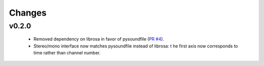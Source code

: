 Changes
=======

v0.2.0
------

  - Removed dependency on librosa in favor of pysoundfile
    (`PR #4 <https://github.com/bmcfee/pyrubberband/pull/4>`_).
  - Stereo/mono interface now matches pysoundfile instead of librosa: t
    he first axis now corresponds to time rather than channel number.

